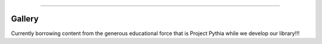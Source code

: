 
    

=====================


Gallery
========

Currently borrowing content from the generous educational force that is Project Pythia while we develop our library!!!

.. raw:: html

    <div class="d-sm-flex mt-3 mb-4">
    <div class="d-flex gallery-menu">
    </div>
    <div class="ml-auto d-flex">
    <div><button class="btn btn-link btn-sm mx-1" onclick="clearCbs()">Clear all filters</button></div>

    <div class="dropdown">
    <button class="btn btn-sm btn-outline-primary mx-1 dropdown-toggle" type="button" id="domainsDropdown" data-toggle="dropdown" aria-haspopup="true" aria-expanded="false">
    Domains</button>
    <ul class="dropdown-menu" aria-labelledby="domainsDropdown"><li><label class="dropdown-item checkbox domains"><input type="checkbox" rel=AWS-Cloud onchange="change();">&nbsp;AWS Cloud</label></li><li><label class="dropdown-item checkbox domains"><input type="checkbox" rel=AWS-cloud onchange="change();">&nbsp;AWS cloud</label></li><li><label class="dropdown-item checkbox domains"><input type="checkbox" rel=Basemaps onchange="change();">&nbsp;Basemaps</label></li><li><label class="dropdown-item checkbox domains"><input type="checkbox" rel=Data-Access onchange="change();">&nbsp;Data Access</label></li><li><label class="dropdown-item checkbox domains"><input type="checkbox" rel=Data-access onchange="change();">&nbsp;Data access</label></li><li><label class="dropdown-item checkbox domains"><input type="checkbox" rel=GIS onchange="change();">&nbsp;GIS</label></li><li><label class="dropdown-item checkbox domains"><input type="checkbox" rel=Geospatial-data onchange="change();">&nbsp;Geospatial data</label></li><li><label class="dropdown-item checkbox domains"><input type="checkbox" rel=HRRR-model onchange="change();">&nbsp;HRRR model</label></li><li><label class="dropdown-item checkbox domains"><input type="checkbox" rel=NASA-EarthData-GIBS onchange="change();">&nbsp;NASA EarthData GIBS</label></li><li><label class="dropdown-item checkbox domains"><input type="checkbox" rel=Satellite-imagery onchange="change();">&nbsp;Satellite imagery</label></li><li><label class="dropdown-item checkbox domains"><input type="checkbox" rel=Spatial-analysis onchange="change();">&nbsp;Spatial analysis</label></li><li><label class="dropdown-item checkbox domains"><input type="checkbox" rel=climate onchange="change();">&nbsp;climate</label></li><li><label class="dropdown-item checkbox domains"><input type="checkbox" rel=data-science onchange="change();">&nbsp;data science</label></li><li><label class="dropdown-item checkbox domains"><input type="checkbox" rel=machine-learning onchange="change();">&nbsp;machine learning</label></li><li><label class="dropdown-item checkbox domains"><input type="checkbox" rel=meteorology onchange="change();">&nbsp;meteorology</label></li><li><label class="dropdown-item checkbox domains"><input type="checkbox" rel=ml onchange="change();">&nbsp;ml</label></li><li><label class="dropdown-item checkbox domains"><input type="checkbox" rel=oceanography onchange="change();">&nbsp;oceanography</label></li><li><label class="dropdown-item checkbox domains"><input type="checkbox" rel=radar onchange="change();">&nbsp;radar</label></li><li><label class="dropdown-item checkbox domains"><input type="checkbox" rel=satellite onchange="change();">&nbsp;satellite</label></li><li><label class="dropdown-item checkbox domains"><input type="checkbox" rel=scientific-software-engineering onchange="change();">&nbsp;scientific software engineering</label></li><li><label class="dropdown-item checkbox domains"><input type="checkbox" rel=zarr onchange="change();">&nbsp;zarr</label></li></ul>
    </div>



    <div class="dropdown">
    <button class="btn btn-sm btn-outline-primary mx-1 dropdown-toggle" type="button" id="packagesDropdown" data-toggle="dropdown" aria-haspopup="true" aria-expanded="false">
    Packages</button>
    <ul class="dropdown-menu" aria-labelledby="packagesDropdown"><li><label class="dropdown-item checkbox packages"><input type="checkbox" rel=IPython onchange="change();">&nbsp;IPython</label></li><li><label class="dropdown-item checkbox packages"><input type="checkbox" rel=Py-Art onchange="change();">&nbsp;Py-Art</label></li><li><label class="dropdown-item checkbox packages"><input type="checkbox" rel=Pyresample onchange="change();">&nbsp;Pyresample</label></li><li><label class="dropdown-item checkbox packages"><input type="checkbox" rel=cartopy onchange="change();">&nbsp;cartopy</label></li><li><label class="dropdown-item checkbox packages"><input type="checkbox" rel=dask onchange="change();">&nbsp;dask</label></li><li><label class="dropdown-item checkbox packages"><input type="checkbox" rel=geoviews onchange="change();">&nbsp;geoviews</label></li><li><label class="dropdown-item checkbox packages"><input type="checkbox" rel=hvPlot onchange="change();">&nbsp;hvPlot</label></li><li><label class="dropdown-item checkbox packages"><input type="checkbox" rel=intake onchange="change();">&nbsp;intake</label></li><li><label class="dropdown-item checkbox packages"><input type="checkbox" rel=intake-esm onchange="change();">&nbsp;intake-esm</label></li><li><label class="dropdown-item checkbox packages"><input type="checkbox" rel=intake-markdown onchange="change();">&nbsp;intake-markdown</label></li><li><label class="dropdown-item checkbox packages"><input type="checkbox" rel=intake-xarray onchange="change();">&nbsp;intake-xarray</label></li><li><label class="dropdown-item checkbox packages"><input type="checkbox" rel=kerchunk onchange="change();">&nbsp;kerchunk</label></li><li><label class="dropdown-item checkbox packages"><input type="checkbox" rel=matplotlib onchange="change();">&nbsp;matplotlib</label></li><li><label class="dropdown-item checkbox packages"><input type="checkbox" rel=numpy onchange="change();">&nbsp;numpy</label></li><li><label class="dropdown-item checkbox packages"><input type="checkbox" rel=owslib onchange="change();">&nbsp;owslib</label></li><li><label class="dropdown-item checkbox packages"><input type="checkbox" rel=panel onchange="change();">&nbsp;panel</label></li><li><label class="dropdown-item checkbox packages"><input type="checkbox" rel=tensorflow onchange="change();">&nbsp;tensorflow</label></li><li><label class="dropdown-item checkbox packages"><input type="checkbox" rel=verde onchange="change();">&nbsp;verde</label></li><li><label class="dropdown-item checkbox packages"><input type="checkbox" rel=xESMF onchange="change();">&nbsp;xESMF</label></li><li><label class="dropdown-item checkbox packages"><input type="checkbox" rel=xarray onchange="change();">&nbsp;xarray</label></li><li><label class="dropdown-item checkbox packages"><input type="checkbox" rel=xbatcher onchange="change();">&nbsp;xbatcher</label></li><li><label class="dropdown-item checkbox packages"><input type="checkbox" rel=xesmf onchange="change();">&nbsp;xesmf</label></li><li><label class="dropdown-item checkbox packages"><input type="checkbox" rel=zarr onchange="change();">&nbsp;zarr</label></li></ul>
    </div>


    </div>
    </div>
    <script>$(document).on("click",function(){$(".collapse").collapse("hide");}); </script>



.. grid:: 2 3 3 4


    
                	.. grid-item::
                            
                		.. card:: CESM LENS on AWS Cookbook
                			:link: https://projectpythia.org/cesm-lens-aws-cookbook/README.html
                			:img-top: https://raw.githubusercontent.com/ProjectPythia/cesm-lens-aws-cookbook/main/thumbnail.png
                			:img-alt:
                            
                			:bdg-primary:`climate`, :bdg-secondary:`intake-esm`, :bdg-secondary:`xarray`, :bdg-secondary:`dask`
            
            
        

    
                	.. grid-item::
                            
                		.. card:: CMIP6 Cookbook
                			:link: https://projectpythia.org/cmip6-cookbook/README.html
                			:img-top: https://raw.githubusercontent.com/ProjectPythia/cmip6-cookbook/main/thumbnail.png
                			:img-alt:
                            
                			:bdg-primary:`climate`, :bdg-secondary:`intake-esm`, :bdg-secondary:`xesmf`
            
            
        

    
                	.. grid-item::
                            
                		.. card:: HRRR-AWS-Cookbook
                			:link: https://projectpythia.org/HRRR-AWS-cookbook/README.html
                			:img-top: https://raw.githubusercontent.com/ProjectPythia/HRRR-AWS-cookbook/main/thumbnail.png
                			:img-alt:
                            
                			:bdg-primary:`HRRR model`, :bdg-primary:`AWS cloud`, :bdg-primary:`zarr`, :bdg-secondary:`xarray`
            
            
        

    
                	.. grid-item::
                            
                		.. card:: Radar Cookbook
                			:link: https://projectpythia.org/radar-cookbook/README.html
                			:img-top: https://raw.githubusercontent.com/ProjectPythia/radar-cookbook/main/thumbnail.png
                			:img-alt:
                            
                			:bdg-primary:`radar`, :bdg-secondary:`Py-Art`
            
            
        

    
                	.. grid-item::
                            
                		.. card:: Intake Cookbook
                			:link: https://projectpythia.org/intake-cookbook/README.html
                			:img-top: https://raw.githubusercontent.com/ProjectPythia/intake-cookbook/main/thumbnail.svg
                			:img-alt:
                            
                			:bdg-primary:`Data access`, :bdg-secondary:`intake`, :bdg-secondary:`intake-xarray`, :bdg-secondary:`intake-markdown`
            
            
        

    
                	.. grid-item::
                            
                		.. card:: Landsat ML Cookbook
                			:link: https://projectpythia.org/landsat-ml-cookbook/README.html
                			:img-top: https://raw.githubusercontent.com/ProjectPythia/landsat-ml-cookbook/main/thumbnail.png
                			:img-alt:
                            
                			:bdg-primary:`satellite`, :bdg-primary:`ml`, :bdg-primary:`climate`, :bdg-secondary:`hvPlot`, :bdg-secondary:`intake`, :bdg-secondary:`xarray`, :bdg-secondary:`dask`
            
            
        

    
                	.. grid-item::
                            
                		.. card:: Kerchunk Cookbook
                			:link: https://projectpythia.org/kerchunk-cookbook/README.html
                			:img-top: https://raw.githubusercontent.com/ProjectPythia/kerchunk-cookbook/main/thumbnail.png
                			:img-alt:
                            
                			:bdg-primary:`AWS Cloud`, :bdg-primary:`Data Access`, :bdg-primary:`HRRR model`, :bdg-primary:`zarr`, :bdg-secondary:`kerchunk`, :bdg-secondary:`intake`, :bdg-secondary:`xarray`
            
            
        

    
                	.. grid-item::
                            
                		.. card:: xbatcher for Machine Learning Part 1
                			:link: https://projectpythia.org/xbatcher-ML-1-cookbook/README.html
                			:img-top: https://raw.githubusercontent.com/ProjectPythia/xbatcher-ML-1-cookbook/main/thumbnail.png
                			:img-alt:
                            
                			:bdg-primary:`oceanography`, :bdg-primary:`machine learning`, :bdg-primary:`data science`, :bdg-primary:`scientific software engineering`, :bdg-secondary:`numpy`, :bdg-secondary:`xarray`, :bdg-secondary:`zarr`, :bdg-secondary:`intake`, :bdg-secondary:`matplotlib`, :bdg-secondary:`IPython`, :bdg-secondary:`tensorflow`, :bdg-secondary:`xbatcher`
            
            
        

    
                	.. grid-item::
                            
                		.. card:: Dask Cookbook
                			:link: https://projectpythia.org/dask-cookbook/README.html
                			:img-top: https://raw.githubusercontent.com/ProjectPythia/dask-cookbook/main/thumbnail.png
                			:img-alt:
                            
                			:bdg-primary:`xarray`, :bdg-primary:`dask`
            
            
        

    
                	.. grid-item::
                            
                		.. card:: ARCO ERA-5 Interactive Visualization
                			:link: https://projectpythia.org/ERA5_interactive-cookbook/README.html
                			:img-top: https://raw.githubusercontent.com/ProjectPythia/ERA5_interactive-cookbook/main/thumbnail.png
                			:img-alt:
                            
                			:bdg-primary:`meteorology`, :bdg-secondary:`zarr`, :bdg-secondary:`geoviews`, :bdg-secondary:`panel`, :bdg-secondary:`xarray`
            
            
        

    
                	.. grid-item::
                            
                		.. card:: Web Map / Feature Services Cookbook
                			:link: https://projectpythia.org/web-map-feature-services-cookbook/README.html
                			:img-top: https://raw.githubusercontent.com/ProjectPythia/web-map-feature-services-cookbook/main/thumbnail.png
                			:img-alt:
                            
                			:bdg-primary:`Geospatial data`, :bdg-primary:`Basemaps`, :bdg-primary:`Satellite imagery`, :bdg-primary:`Spatial analysis`, :bdg-primary:`NASA EarthData GIBS`, :bdg-primary:`GIS`, :bdg-secondary:`hvPlot`, :bdg-secondary:`cartopy`, :bdg-secondary:`geoviews`, :bdg-secondary:`panel`, :bdg-secondary:`owslib`
            
            
        

    
                	.. grid-item::
                            
                		.. card:: (re)Gridding with xarray
                			:link: https://projectpythia.org/gridding-cookbook/README.html
                			:img-top: https://raw.githubusercontent.com/ProjectPythia/gridding-cookbook/main/grid_thumbnail.png
                			:img-alt:
                            
                			:bdg-primary:`xarray`, :bdg-primary:`verde`, :bdg-primary:`xESMF`, :bdg-primary:`Pyresample`
            
            
        


